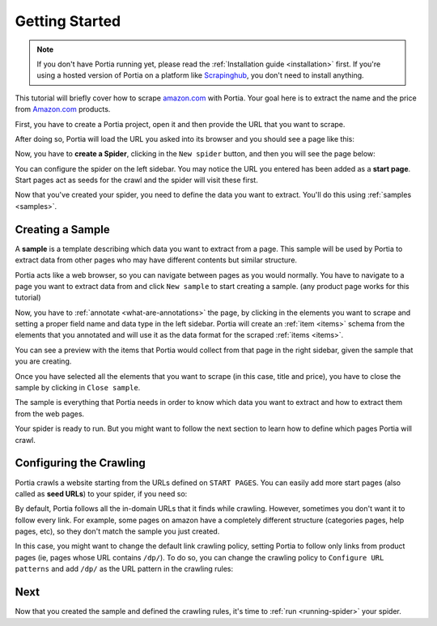 .. _getting-started:

===============
Getting Started
===============

.. note:: If you don't have Portia running yet, please read the :ref:`Installation guide <installation>` first. If you're using a hosted version of Portia on a platform like `Scrapinghub <http://scrapinghub.com>`_, you don't need to install anything.

This tutorial will briefly cover how to scrape amazon.com_ with Portia. Your goal here is to extract the name and the price from Amazon.com_ products.

.. _amazon.com: http://amazon.com/

First, you have to create a Portia project, open it and then provide the URL that you want to scrape.

.. image:: _static/portia-landing-page.png
    :alt: Portia landing page

After doing so, Portia will load the URL you asked into its browser and you should see a page like this:

.. image:: _static/portia-main-page.png
    :alt: Portia main page

Now, you have to **create a Spider**, clicking in the ``New spider`` button, and then you will see the page below:

.. image:: _static/portia-new-spider.png
    :alt: Newly created spider

You can configure the spider on the left sidebar. You may notice the URL you entered has been added as a **start page**. Start pages act as seeds for the crawl and the spider will visit these first.

Now that you've created your spider, you need to define the data you want to extract. You'll do this using :ref:`samples <samples>`.


Creating a Sample
=================

A **sample** is a template describing which data you want to extract from a page. This sample will be used by Portia to extract data from other pages who may have different contents but similar structure.

Portia acts like a web browser, so you can navigate between pages as you would normally. You have to navigate to a page you want to extract data from and click ``New sample`` to start creating a sample. (any product page works for this tutorial)

Now, you have to :ref:`annotate <what-are-annotations>` the page, by clicking in the elements you want to scrape and setting a proper field name and data type in the left sidebar. Portia will create an :ref:`item <items>` schema from the elements that you annotated and will use it as the data format for the scraped :ref:`items <items>`.

.. image:: _static/portia-annotation.png
    :alt: Annotating a page

You can see a preview with the items that Portia would collect from that page in the right sidebar, given the sample that you are creating.

Once you have selected all the elements that you want to scrape (in this case, title and price), you have to close the sample by clicking in ``Close sample``. 

The sample is everything that Portia needs in order to know which data you want to extract and how to extract them from the web pages.

Your spider is ready to run. But you might want to follow the next section to learn how to define which pages Portia will crawl.


Configuring the Crawling
========================
Portia crawls a website starting from the URLs defined on ``START PAGES``. You can easily add more start pages (also called as **seed URLs**) to your spider, if you need so:

.. image:: _static/portia-add-start-pages.png
    :alt: Adding start pages


By default, Portia follows all the in-domain URLs that it finds while crawling. However, sometimes you don't want it to follow every link. For example, some pages on amazon have a completely different structure (categories pages, help pages, etc), so they don't match the sample you just created.

In this case, you might want to change the default link crawling policy, setting Portia to follow only links from product pages (ie, pages whose URL contains ``/dp/``). To do so, you can change the crawling policy to ``Configure URL patterns`` and add ``/dp/`` as the URL pattern in the crawling rules:

.. image:: _static/portia-configuring-crawling.png
    :alt: Configuring the crawling

Next
====
Now that you created the sample and defined the crawling rules, it's time to :ref:`run <running-spider>` your spider.